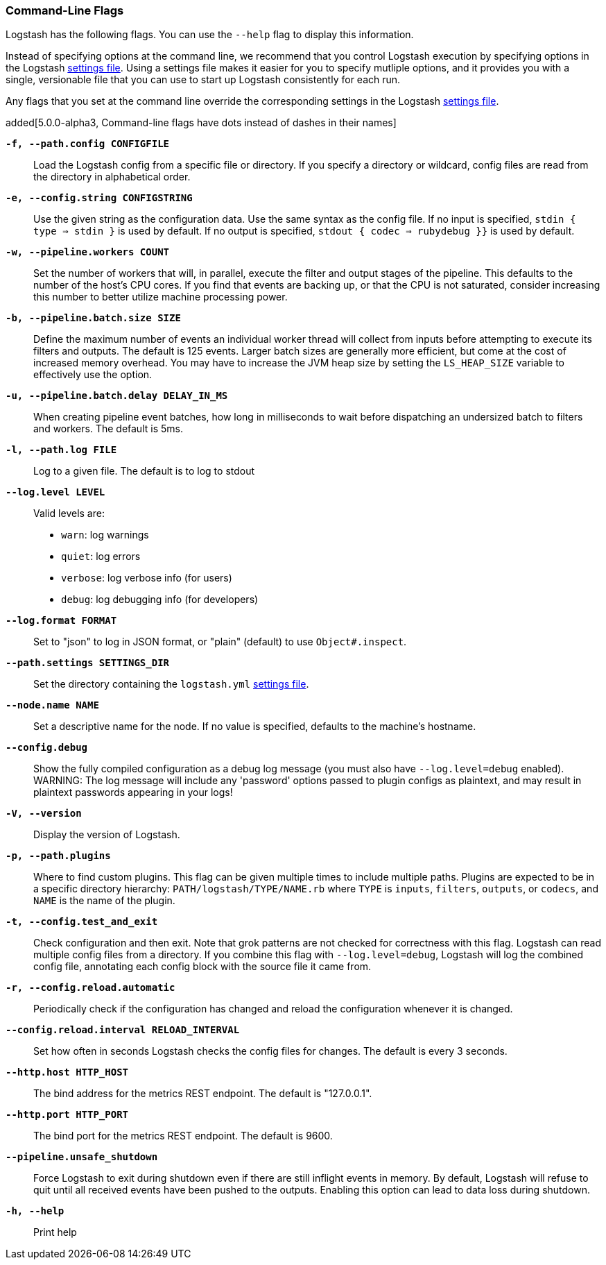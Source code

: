 [[command-line-flags]]
=== Command-Line Flags

Logstash has the following flags. You can use the `--help` flag to display this information.

Instead of specifying options at the command line, we recommend that you control Logstash execution
by specifying options in the Logstash <<logstash-settings-file,settings file>>. Using a settings file
makes it easier for you to specify mutliple options, and it provides you with a single, versionable
file that you can use to start up Logstash consistently for each run. 

Any flags that you set at the command line override the corresponding settings in the Logstash
<<logstash-settings-file,settings file>>. 

added[5.0.0-alpha3, Command-line flags have dots instead of dashes in their names]

*`-f, --path.config CONFIGFILE`*::
 Load the Logstash config from a specific file or directory. If
 you specify a directory or wildcard, config files are read from the directory in
 alphabetical order.

*`-e, --config.string CONFIGSTRING`*::
 Use the given string as the configuration data. Use the same syntax as the config file.
 If no input is specified, `stdin { type => stdin }` is used by default. If no output
 is specified, `stdout { codec => rubydebug }}` is used by default.

*`-w, --pipeline.workers COUNT`*::
 Set the number of workers that will, in parallel, execute the filter and output stages of the pipeline.  
 This defaults to the number of the host's CPU cores. If you find that events are backing up, or that
 the CPU is not saturated, consider increasing this number to better utilize machine processing power.
 
*`-b, --pipeline.batch.size SIZE`*::
 Define the maximum number of events an individual worker thread will collect from inputs
 before attempting to execute its filters and outputs. The default is 125 events.
 Larger batch sizes are generally more efficient, but come at the cost of increased memory
 overhead. You may have to increase the JVM heap size by setting the `LS_HEAP_SIZE`
 variable to effectively use the option.

*`-u, --pipeline.batch.delay DELAY_IN_MS`*::
 When creating pipeline event batches, how long in milliseconds to wait before dispatching an undersized
  batch to filters and workers.
 The default is 5ms.

*`-l, --path.log FILE`*::
 Log to a given file. The default is to log to stdout

*`--log.level LEVEL`*::
 Valid levels are:
* `warn`: log warnings
* `quiet`: log errors
* `verbose`: log verbose info (for users)
* `debug`: log debugging info (for developers)

*`--log.format FORMAT`*::
 Set to "json" to log in JSON format, or "plain" (default) to use `Object#.inspect`.
 
*`--path.settings SETTINGS_DIR`*::
 Set the directory containing the `logstash.yml` <<logstash-settings-file,settings file>>.
 
*`--node.name NAME`*::
 Set a descriptive name for the node. If no value is specified, defaults to the machine's hostname. 

*`--config.debug`*::
 Show the fully compiled configuration as a debug log message (you must also have `--log.level=debug` enabled).
 WARNING: The log message will include any 'password' options passed to plugin configs as plaintext, and may result
 in plaintext passwords appearing in your logs!

*`-V, --version`*::
  Display the version of Logstash.

*`-p, --path.plugins`*::
  Where to find custom plugins. This flag can be given multiple times to include
  multiple paths. Plugins are expected to be in a specific directory hierarchy:
  `PATH/logstash/TYPE/NAME.rb` where `TYPE` is `inputs`, `filters`, `outputs`, or `codecs`,
  and `NAME` is the name of the plugin.

*`-t, --config.test_and_exit`*::
  Check configuration and then exit. Note that grok patterns are not checked for
  correctness with this flag.
  Logstash can read multiple config files from a directory. If you combine this
  flag with `--log.level=debug`, Logstash will log the combined config file, annotating
  each config block with the source file it came from.
  
*`-r, --config.reload.automatic`*::
  Periodically check if the configuration has changed and reload the configuration whenever it is changed.

*`--config.reload.interval RELOAD_INTERVAL`*::
  Set how often in seconds Logstash checks the config files for changes. The default is every 3 seconds.

*`--http.host HTTP_HOST`*::
  The bind address for the metrics REST endpoint. The default is "127.0.0.1".

*`--http.port HTTP_PORT`*::
  The bind port for the metrics REST endpoint. The default is 9600.

*`--pipeline.unsafe_shutdown`*::
  Force Logstash to exit during shutdown even if there are still inflight events
  in memory. By default, Logstash will refuse to quit until all received events
  have been pushed to the outputs. Enabling this option can lead to data loss during shutdown.

*`-h, --help`*::
  Print help

